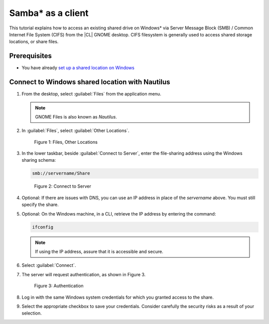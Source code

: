 .. _smb-desktop:

Samba\* as a client
###################

This tutorial explains how to access an existing shared drive on
Windows\* via Server Message Block (SMB) / Common Internet File System (CIFS)
from the |CL| GNOME desktop.  CIFS filesystem is generally used to access
shared storage locations, or share files.

Prerequisites
*************

* You have already `set up a shared location on Windows`_

Connect to Windows shared location with Nautilus
************************************************

#. From the desktop, select :guilabel:`Files` from the application menu.

   .. note::

   	  GNOME Files is also known as `Nautilus`.

#. In :guilabel:`Files`, select :guilabel:`Other Locations`.

   .. figure:: figures/smb-desktop-1.png
      :scale: 100%
      :alt: Files, Other Locations

      Figure 1: Files, Other Locations

#. In the lower taskbar, beside :guilabel:`Connect to Server`,
   enter the file-sharing address using the Windows sharing schema:

   .. code-block:: bash

	    smb://servername/Share

   .. figure:: figures/smb-desktop-2.png
      :scale: 100%
      :alt: Connect to Server

      Figure 2: Connect to Server

#. Optional: If there are issues with DNS, you can use an IP address in
   place of the `servername` above. You must still specify the share.

#. Optional: On the Windows machine, in a CLI, retrieve the IP address by
   entering the command:

   .. code-block:: bash

      ifconfig

   .. note::

      If using the IP address, assure that it is accessible and secure.

#. Select :guilabel:`Connect`.

#. The server will request authentication, as shown in Figure 3.

   .. figure:: figures/smb-desktop-3.png
      :scale: 100%
      :alt: Authentication

      Figure 3: Authentication

#. Log in with the same Windows system credentials for which you granted
   access to the share.

#. Select the appropriate checkbox to save your credentials. Consider
   carefully the security risks as a result of your selection.


.. _set up a shared location on Windows: https://www.howtogeek.com/176471/how-to-share-files-between-windows-and-linux/



